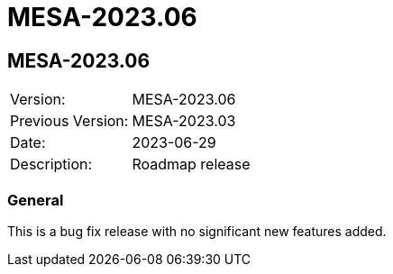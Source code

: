 // Copyright (c) 2004-2022 Microchip Technology Inc. and its subsidiaries.
// SPDX-License-Identifier: MIT

= MESA-2023.06

== MESA-2023.06

|===
|Version:          |MESA-2023.06
|Previous Version: |MESA-2023.03
|Date:             |2023-06-29
|Description:      |Roadmap release
|===

=== General

This is a bug fix release with no significant new features added.
